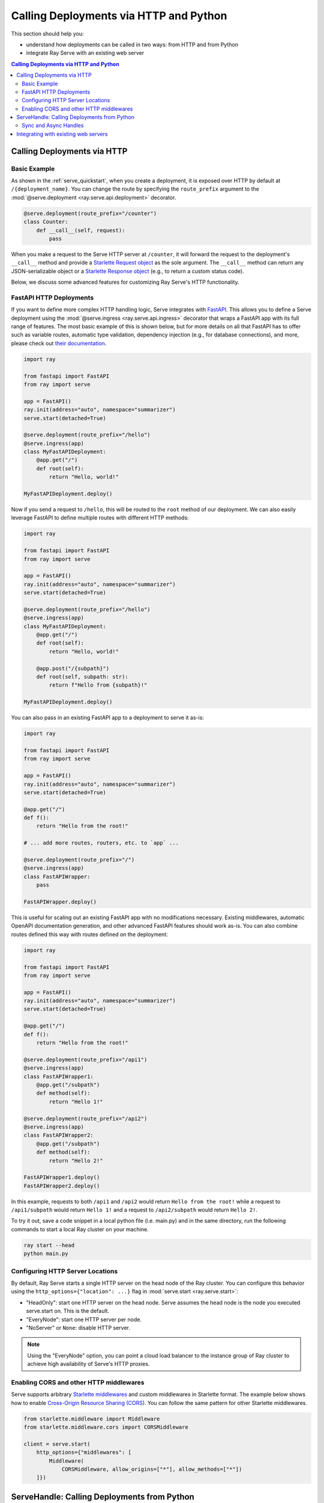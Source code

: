 =======================================
Calling Deployments via HTTP and Python
=======================================

This section should help you:

- understand how deployments can be called in two ways: from HTTP and from Python
- integrate Ray Serve with an existing web server

.. contents:: Calling Deployments via HTTP and Python

Calling Deployments via HTTP
============================

Basic Example
^^^^^^^^^^^^^

As shown in the :ref:`serve_quickstart`, when you create a deployment, it is exposed over HTTP by default at ``/{deployment_name}``. You can change the route by specifying the ``route_prefix`` argument to the :mod:`@serve.deployment <ray.serve.api.deployment>` decorator.

.. code-block:: python

    @serve.deployment(route_prefix="/counter")
    class Counter:
        def __call__(self, request):
            pass

When you make a request to the Serve HTTP server at ``/counter``, it will forward the request to the deployment's ``__call__`` method and provide a `Starlette Request object <https://www.starlette.io/requests/>`_ as the sole argument. The ``__call__`` method can return any JSON-serializable object or a `Starlette Response object <https://www.starlette.io/responses/>`_ (e.g., to return a custom status code).

Below, we discuss some advanced features for customizing Ray Serve's HTTP functionality.

.. _serve-fastapi-http:

FastAPI HTTP Deployments
^^^^^^^^^^^^^^^^^^^^^^^^

If you want to define more complex HTTP handling logic, Serve integrates with `FastAPI <https://fastapi.tiangolo.com/>`_. This allows you to define a Serve deployment using the :mod:`@serve.ingress <ray.serve.api.ingress>` decorator that wraps a FastAPI app with its full range of features. The most basic example of this is shown below, but for more details on all that FastAPI has to offer such as variable routes, automatic type validation, dependency injection (e.g., for database connections), and more, please check out `their documentation <https://fastapi.tiangolo.com/>`_.

.. code-block:: python

    import ray

    from fastapi import FastAPI
    from ray import serve

    app = FastAPI()
    ray.init(address="auto", namespace="summarizer")
    serve.start(detached=True)

    @serve.deployment(route_prefix="/hello")
    @serve.ingress(app)
    class MyFastAPIDeployment:
        @app.get("/")
        def root(self):
            return "Hello, world!"

    MyFastAPIDeployment.deploy()

Now if you send a request to ``/hello``, this will be routed to the ``root`` method of our deployment. We can also easily leverage FastAPI to define multiple routes with different HTTP methods:

.. code-block:: python

    import ray

    from fastapi import FastAPI
    from ray import serve

    app = FastAPI()
    ray.init(address="auto", namespace="summarizer")
    serve.start(detached=True)

    @serve.deployment(route_prefix="/hello")
    @serve.ingress(app)
    class MyFastAPIDeployment:
        @app.get("/")
        def root(self):
            return "Hello, world!"

        @app.post("/{subpath}")
        def root(self, subpath: str):
            return f"Hello from {subpath}!"

    MyFastAPIDeployment.deploy()

You can also pass in an existing FastAPI app to a deployment to serve it as-is:

.. code-block:: python

    import ray

    from fastapi import FastAPI
    from ray import serve

    app = FastAPI()
    ray.init(address="auto", namespace="summarizer")
    serve.start(detached=True)

    @app.get("/")
    def f():
        return "Hello from the root!"

    # ... add more routes, routers, etc. to `app` ...

    @serve.deployment(route_prefix="/")
    @serve.ingress(app)
    class FastAPIWrapper:
        pass

    FastAPIWrapper.deploy()

This is useful for scaling out an existing FastAPI app with no modifications necessary.
Existing middlewares, automatic OpenAPI documentation generation, and other advanced FastAPI features should work as-is.
You can also combine routes defined this way with routes defined on the deployment:

.. code-block:: python

    import ray

    from fastapi import FastAPI
    from ray import serve

    app = FastAPI()
    ray.init(address="auto", namespace="summarizer")
    serve.start(detached=True)

    @app.get("/")
    def f():
        return "Hello from the root!"

    @serve.deployment(route_prefix="/api1")
    @serve.ingress(app)
    class FastAPIWrapper1:
        @app.get("/subpath")
        def method(self):
            return "Hello 1!"

    @serve.deployment(route_prefix="/api2")
    @serve.ingress(app)
    class FastAPIWrapper2:
        @app.get("/subpath")
        def method(self):
            return "Hello 2!"

    FastAPIWrapper1.deploy()
    FastAPIWrapper2.deploy()

In this example, requests to both ``/api1`` and ``/api2`` would return ``Hello from the root!`` while a request to ``/api1/subpath`` would return ``Hello 1!`` and a request to ``/api2/subpath`` would return ``Hello 2!``.

To try it out, save a code snippet in a local python file (i.e. main.py) and in the same directory, run the following commands to start a local Ray cluster on your machine.

.. code-block:: bash

    ray start --head
    python main.py

Configuring HTTP Server Locations
^^^^^^^^^^^^^^^^^^^^^^^^^^^^^^^^^

By default, Ray Serve starts a single HTTP server on the head node of the Ray cluster.
You can configure this behavior using the ``http_options={"location": ...}`` flag
in :mod:`serve.start <ray.serve.start>`:

- "HeadOnly": start one HTTP server on the head node. Serve
  assumes the head node is the node you executed serve.start
  on. This is the default.
- "EveryNode": start one HTTP server per node.
- "NoServer" or ``None``: disable HTTP server.

.. note::
   Using the "EveryNode" option, you can point a cloud load balancer to the
   instance group of Ray cluster to achieve high availability of Serve's HTTP
   proxies.

Enabling CORS and other HTTP middlewares
^^^^^^^^^^^^^^^^^^^^^^^^^^^^^^^^^^^^^^^^

Serve supports arbitrary `Starlette middlewares <https://www.starlette.io/middleware/>`_
and custom middlewares in Starlette format. The example below shows how to enable
`Cross-Origin Resource Sharing (CORS) <https://developer.mozilla.org/en-US/docs/Web/HTTP/CORS>`_.
You can follow the same pattern for other Starlette middlewares.


.. code-block:: python

    from starlette.middleware import Middleware
    from starlette.middleware.cors import CORSMiddleware

    client = serve.start(
        http_options={"middlewares": [
            Middleware(
                CORSMiddleware, allow_origins=["*"], allow_methods=["*"])
        ]})

.. _serve-handle-explainer:

ServeHandle: Calling Deployments from Python
============================================

Ray Serve enables you to query models both from HTTP and Python. This feature
enables seamless :ref:`model composition<serve-model-composition>`. You can
get a ``ServeHandle`` corresponding to deployment, similar how you can
reach a deployment through HTTP via a specific route. When you issue a request
to a deployment through ``ServeHandle``, the request is load balanced across
available replicas in the same way an HTTP request is.

To call a Ray Serve deployment from python, use :mod:`Deployment.get_handle <ray.serve.api.Deployment>`
to get a handle to the deployment, then use
:mod:`handle.remote <ray.serve.handle.RayServeHandle.remote>` to send requests
to that deployment. These requests can pass ordinary args and kwargs that are
passed directly to the method. This returns a Ray ``ObjectRef`` whose result
can be waited for or retrieved using ``ray.wait`` or ``ray.get``.

.. code-block:: python

    @serve.deployment
    class Deployment:
        def method1(self, arg):
            return f"Method1: {arg}"

        def __call__(self, arg):
            return f"__call__: {arg}"

    Deployment.deploy()

    handle = Deployment.get_handle()
    ray.get(handle.remote("hi")) # Defaults to calling the __call__ method.
    ray.get(handle.method1.remote("hi")) # Call a different method.

If you want to use the same deployment to serve both HTTP and ServeHandle traffic, the recommended best practice is to define an internal method that the HTTP handling logic will call:

.. code-block:: python

    @serve.deployment(route_prefix="/api")
    class Deployment:
        def say_hello(self, name: str):
            return f"Hello {name}!"

        def __call__(self, request):
            return self.say_hello(request.query_params["name"])

    Deployment.deploy()

Now we can invoke the same logic from both HTTP or Python:

.. code-block:: python

    print(requests.get("http://localhost:8000/api?name=Alice"))
    # Hello Alice!

    handle = Deployment.get_handle()
    print(ray.get(handle.say_hello.remote("Alice")))
    # Hello Alice!

.. _serve-sync-async-handles:

Sync and Async Handles
^^^^^^^^^^^^^^^^^^^^^^

Ray Serve offers two types of ``ServeHandle``. You can use the ``Deployment.get_handle(..., sync=True|False)``
flag to toggle between them.

- When you set ``sync=True`` (the default), a synchronous handle is returned.
  Calling ``handle.remote()`` should return a Ray ``ObjectRef``.
- When you set ``sync=False``, an asyncio based handle is returned. You need to
  Call it with ``await handle.remote()`` to return a Ray ObjectRef. To use ``await``,
  you have to run ``Deployment.get_handle`` and ``handle.remote`` in Python asyncio event loop.

The async handle has performance advantage because it uses asyncio directly; as compared
to the sync handle, which talks to an asyncio event loop in a thread. To learn more about
the reasoning behind these, checkout our `architecture documentation <./architecture.html>`_.

Integrating with existing web servers
=====================================

Ray Serve comes with its own HTTP server out of the box, but if you have an existing
web application, you can still plug in Ray Serve to scale up your compute using the ``ServeHandle``.
For a tutorial with sample code, see :ref:`serve-web-server-integration-tutorial`.
